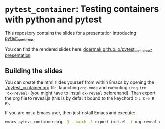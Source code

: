 * =pytest_container=: Testing containers with python and pytest

This repository contains the slides for a presentation introducing [[https://github.com/dcermak/pytest_container][pytest_container]].

You can find the rendered slides here: [[https://dcermak.github.io/pytest_container-presentation/pytest_container.html][dcermak.github.io/pytest_container-presentation]].


** Building the slides

You can create the html slides yourself from within Emacs by opening the
[[./pytest_container.org]] file, launching =org-mode= and executing ~(require
'ox-reveal)~ (you might have to install =ox-reveal= beforehand). Then export the
org file to reveal.js (this is by default bound to the keychord =C-c C-e R R=).

If you are not a Emacs user, then just install Emacs and execute:
#+begin_src bash
emacs pytest_container.org -Q --batch -l export-init.el -f org-reveal-export-to-html --kill
#+end_src
